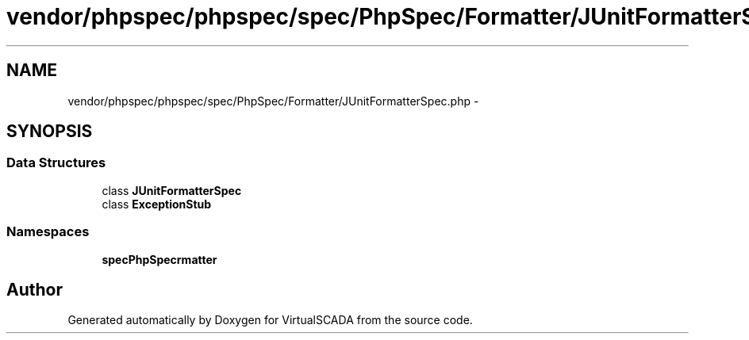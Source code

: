.TH "vendor/phpspec/phpspec/spec/PhpSpec/Formatter/JUnitFormatterSpec.php" 3 "Tue Apr 14 2015" "Version 1.0" "VirtualSCADA" \" -*- nroff -*-
.ad l
.nh
.SH NAME
vendor/phpspec/phpspec/spec/PhpSpec/Formatter/JUnitFormatterSpec.php \- 
.SH SYNOPSIS
.br
.PP
.SS "Data Structures"

.in +1c
.ti -1c
.RI "class \fBJUnitFormatterSpec\fP"
.br
.ti -1c
.RI "class \fBExceptionStub\fP"
.br
.in -1c
.SS "Namespaces"

.in +1c
.ti -1c
.RI " \fBspec\\PhpSpec\\Formatter\fP"
.br
.in -1c
.SH "Author"
.PP 
Generated automatically by Doxygen for VirtualSCADA from the source code\&.
